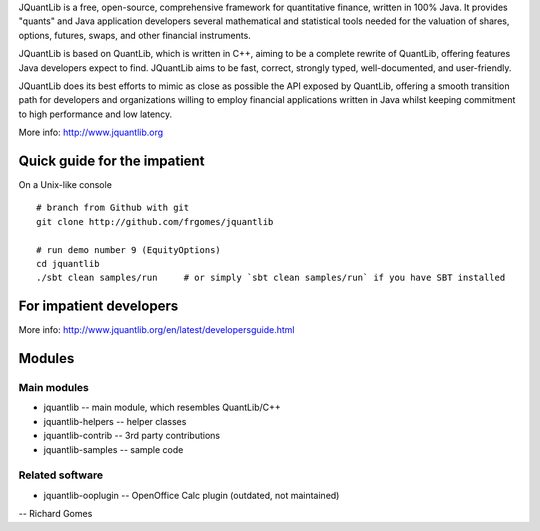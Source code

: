 JQuantLib is a free, open-source, comprehensive framework for
quantitative finance, written in 100% Java. It provides "quants" and
Java application developers several mathematical and statistical tools
needed for the valuation of shares, options, futures, swaps, and other
financial instruments.

JQuantLib is based on QuantLib, which is written in C++, aiming to be a
complete rewrite of QuantLib, offering features Java developers expect
to find. JQuantLib aims to be fast, correct, strongly typed,
well-documented, and user-friendly.

JQuantLib does its best efforts to mimic as close as possible the API
exposed by QuantLib, offering a smooth transition path for developers
and organizations willing to employ financial applications written in
Java whilst keeping commitment to high performance and low latency.

More info: http://www.jquantlib.org

Quick guide for the impatient
=============================

On a Unix-like console

::

    # branch from Github with git
    git clone http://github.com/frgomes/jquantlib

    # run demo number 9 (EquityOptions)
    cd jquantlib
    ./sbt clean samples/run     # or simply `sbt clean samples/run` if you have SBT installed

For impatient developers
========================

More info: http://www.jquantlib.org/en/latest/developersguide.html

Modules
=======

Main modules
------------

-  jquantlib -- main module, which resembles QuantLib/C++

-  jquantlib-helpers -- helper classes

-  jquantlib-contrib -- 3rd party contributions

-  jquantlib-samples -- sample code

Related software
----------------

-  jquantlib-ooplugin -- OpenOffice Calc plugin (outdated, not
   maintained)

-- Richard Gomes
